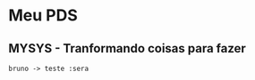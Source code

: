 * Meu PDS
** MYSYS - Tranformando coisas para fazer
#+begin_src plantuml :file ./hello-uml.png
bruno -> teste :sera
#+end_src

#+RESULTS:
[[file:./hello-uml.png]]
